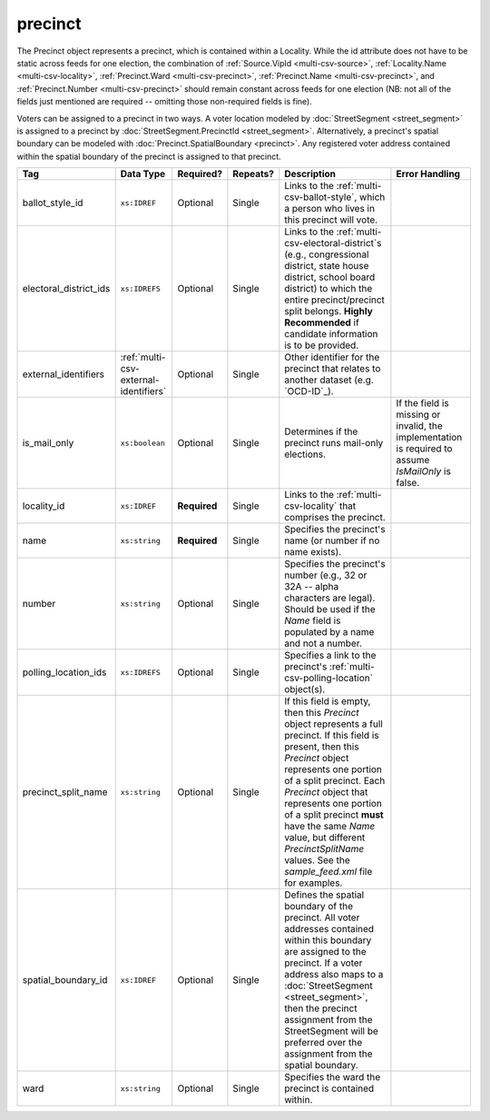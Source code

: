 .. This file is auto-generated.  Do not edit it by hand!

.. _multi-csv-precinct:

precinct
========

The Precinct object represents a precinct, which is contained within a Locality. While the id
attribute does not have to be static across feeds for one election, the combination of
:ref:`Source.VipId <multi-csv-source>`, :ref:`Locality.Name <multi-csv-locality>`, :ref:`Precinct.Ward <multi-csv-precinct>`,
:ref:`Precinct.Name <multi-csv-precinct>`, and :ref:`Precinct.Number <multi-csv-precinct>` should remain constant across
feeds for one election (NB: not all of the fields just mentioned are required -- omitting those
non-required fields is fine).

Voters can be assigned to a precinct in two ways. A voter location modeled by :doc:`StreetSegment <street_segment>`
is assigned to a precinct by :doc:`StreetSegment.PrecinctId <street_segment>`.
Alternatively, a precinct's spatial boundary can be modeled with :doc:`Precinct.SpatialBoundary  <precinct>`.
Any registered voter address contained within the spatial boundary of the precinct
is assigned to that precinct.

+------------------------+---------------------------------------+--------------+--------------+------------------------------------------+------------------------------------------+
| Tag                    | Data Type                             | Required?    | Repeats?     | Description                              | Error Handling                           |
+========================+=======================================+==============+==============+==========================================+==========================================+
| ballot_style_id        | ``xs:IDREF``                          | Optional     | Single       | Links to the                             |                                          |
|                        |                                       |              |              | :ref:`multi-csv-ballot-style`, which a   |                                          |
|                        |                                       |              |              | person who lives in this precinct will   |                                          |
|                        |                                       |              |              | vote.                                    |                                          |
+------------------------+---------------------------------------+--------------+--------------+------------------------------------------+------------------------------------------+
| electoral_district_ids | ``xs:IDREFS``                         | Optional     | Single       | Links to the                             |                                          |
|                        |                                       |              |              | :ref:`multi-csv-electoral-district`s     |                                          |
|                        |                                       |              |              | (e.g., congressional district, state     |                                          |
|                        |                                       |              |              | house district, school board district)   |                                          |
|                        |                                       |              |              | to which the entire precinct/precinct    |                                          |
|                        |                                       |              |              | split belongs. **Highly Recommended** if |                                          |
|                        |                                       |              |              | candidate information is to be provided. |                                          |
+------------------------+---------------------------------------+--------------+--------------+------------------------------------------+------------------------------------------+
| external_identifiers   | :ref:`multi-csv-external-identifiers` | Optional     | Single       | Other identifier for the precinct that   |                                          |
|                        |                                       |              |              | relates to another dataset (e.g.         |                                          |
|                        |                                       |              |              | `OCD-ID`_).                              |                                          |
+------------------------+---------------------------------------+--------------+--------------+------------------------------------------+------------------------------------------+
| is_mail_only           | ``xs:boolean``                        | Optional     | Single       | Determines if the precinct runs          | If the field is missing or invalid, the  |
|                        |                                       |              |              | mail-only elections.                     | implementation is required to assume     |
|                        |                                       |              |              |                                          | `IsMailOnly` is false.                   |
+------------------------+---------------------------------------+--------------+--------------+------------------------------------------+------------------------------------------+
| locality_id            | ``xs:IDREF``                          | **Required** | Single       | Links to the :ref:`multi-csv-locality`   |                                          |
|                        |                                       |              |              | that comprises the precinct.             |                                          |
+------------------------+---------------------------------------+--------------+--------------+------------------------------------------+------------------------------------------+
| name                   | ``xs:string``                         | **Required** | Single       | Specifies the precinct's name (or number |                                          |
|                        |                                       |              |              | if no name exists).                      |                                          |
+------------------------+---------------------------------------+--------------+--------------+------------------------------------------+------------------------------------------+
| number                 | ``xs:string``                         | Optional     | Single       | Specifies the precinct's number (e.g.,   |                                          |
|                        |                                       |              |              | 32 or 32A -- alpha characters are        |                                          |
|                        |                                       |              |              | legal). Should be used if the `Name`     |                                          |
|                        |                                       |              |              | field is populated by a name and not a   |                                          |
|                        |                                       |              |              | number.                                  |                                          |
+------------------------+---------------------------------------+--------------+--------------+------------------------------------------+------------------------------------------+
| polling_location_ids   | ``xs:IDREFS``                         | Optional     | Single       | Specifies a link to the precinct's       |                                          |
|                        |                                       |              |              | :ref:`multi-csv-polling-location`        |                                          |
|                        |                                       |              |              | object(s).                               |                                          |
+------------------------+---------------------------------------+--------------+--------------+------------------------------------------+------------------------------------------+
| precinct_split_name    | ``xs:string``                         | Optional     | Single       | If this field is empty, then this        |                                          |
|                        |                                       |              |              | `Precinct` object represents a full      |                                          |
|                        |                                       |              |              | precinct. If this field is present, then |                                          |
|                        |                                       |              |              | this `Precinct` object represents one    |                                          |
|                        |                                       |              |              | portion of a split precinct. Each        |                                          |
|                        |                                       |              |              | `Precinct` object that represents one    |                                          |
|                        |                                       |              |              | portion of a split precinct **must**     |                                          |
|                        |                                       |              |              | have the same `Name` value, but          |                                          |
|                        |                                       |              |              | different `PrecinctSplitName` values.    |                                          |
|                        |                                       |              |              | See the `sample_feed.xml` file for       |                                          |
|                        |                                       |              |              | examples.                                |                                          |
+------------------------+---------------------------------------+--------------+--------------+------------------------------------------+------------------------------------------+
| spatial_boundary_id    | ``xs:IDREF``                          | Optional     | Single       | Defines the spatial boundary of the      |                                          |
|                        |                                       |              |              | precinct. All voter addresses contained  |                                          |
|                        |                                       |              |              | within this boundary are assigned to the |                                          |
|                        |                                       |              |              | precinct. If a voter address also maps   |                                          |
|                        |                                       |              |              | to a :doc:`StreetSegment                 |                                          |
|                        |                                       |              |              | <street_segment>`, then the precinct     |                                          |
|                        |                                       |              |              | assignment from the StreetSegment will   |                                          |
|                        |                                       |              |              | be preferred over the assignment from    |                                          |
|                        |                                       |              |              | the spatial boundary.                    |                                          |
+------------------------+---------------------------------------+--------------+--------------+------------------------------------------+------------------------------------------+
| ward                   | ``xs:string``                         | Optional     | Single       | Specifies the ward the precinct is       |                                          |
|                        |                                       |              |              | contained within.                        |                                          |
+------------------------+---------------------------------------+--------------+--------------+------------------------------------------+------------------------------------------+

.. code-block:: csv-table
   :linenos:


    id,ballot_style_id,electoral_district_ids,external_identifier_type,external_identifier_othertype,external_identifier_value,is_mail_only,locality_id,name,number,polling_location_ids,precinct_split_name,spatial_boundary_id,ward
    pre90111,bs00010,ed001,ocd-id,,ocd-division/country:us,false,loc001,203 - GEORGETOWN,0203,poll001 poll002,split13,sb1,,5
    pre90112,bs00011,ed002,fips,,42,false,loc001,203 - GEORGETOWN,0203,poll003,split26,,6
    pre90113,bs00010,ed003,,,,false,loc002,203 - GEORGETOWN,0203,poll004,split54,sb1,7
